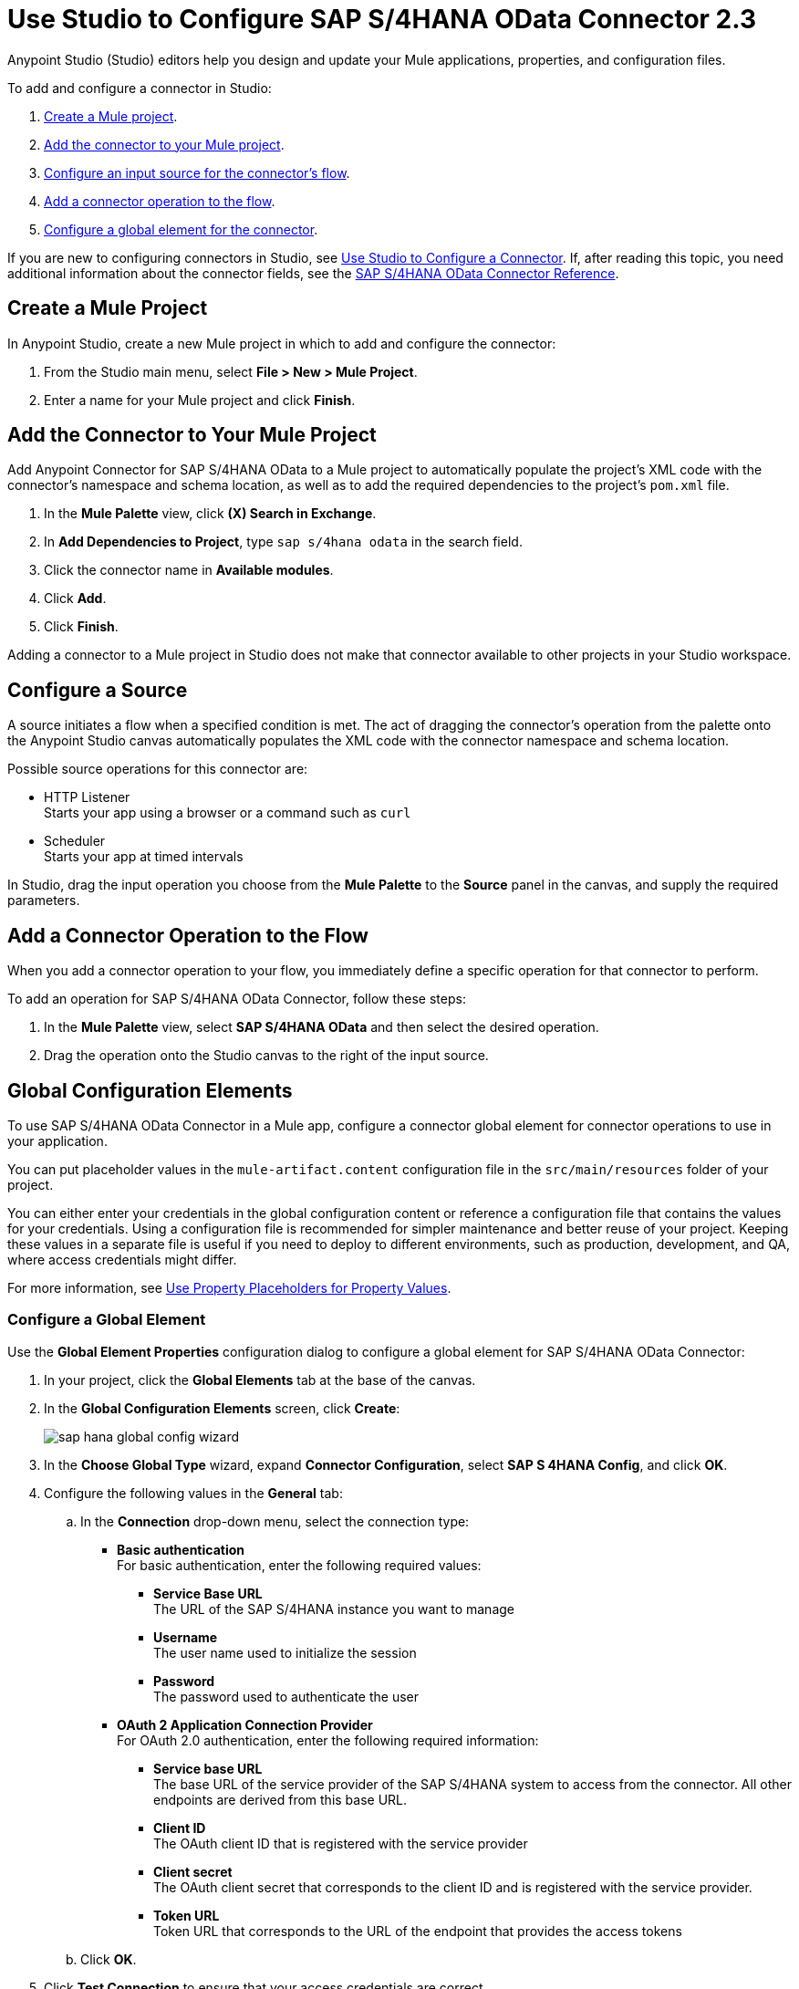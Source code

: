 = Use Studio to Configure SAP S/4HANA OData Connector 2.3 
:page-aliases: connectors::sap/sap-s4hana-cloud-connector-studio.adoc

Anypoint Studio (Studio) editors help you design and update your Mule applications, properties, and configuration files.

To add and configure a connector in Studio:

. <<create-mule-project,Create a Mule project>>.
. <<add-connector-to-project,Add the connector to your Mule project>>.
. <<configure-input-source,Configure an input source for the connector's flow>>.
. <<add-connector-operation,Add a connector operation to the flow>>.
. <<configure-global-element,Configure a global element for the connector>>.


If you are new to configuring connectors in Studio, see xref:connectors::introduction/intro-config-use-studio.adoc[Use Studio to Configure a Connector]. If, after reading this topic, you need additional information about the connector fields, see the xref:sap-s4hana-cloud-connector-reference.adoc[SAP S/4HANA OData Connector Reference].

[[create-mule-project]]
== Create a Mule Project

In Anypoint Studio, create a new Mule project in which to add and configure the connector:

. From the Studio main menu, select *File > New > Mule Project*.
. Enter a name for your Mule project and click *Finish*.

[[add-connector-to-project]]
== Add the Connector to Your Mule Project

Add Anypoint Connector for SAP S/4HANA OData to a Mule project to automatically populate the project's XML code with the connector's namespace and schema location, as well as to add the required dependencies to the project's `pom.xml` file.

. In the *Mule Palette* view, click *(X) Search in Exchange*.
. In *Add Dependencies to Project*, type `sap s/4hana odata` in the search field.
. Click the connector name in *Available modules*.
. Click *Add*.
. Click *Finish*.

Adding a connector to a Mule project in Studio does not make that connector available to other projects in your Studio workspace.

[[configure-input-source]]
== Configure a Source

A source initiates a flow when a specified condition is met. The act of dragging the connector's operation from the palette onto the Anypoint Studio canvas automatically populates the XML code with the connector namespace and schema location.

Possible source operations for this connector are:

* HTTP Listener +
Starts your app using a browser or a command such as `curl`
* Scheduler +
Starts your app at timed intervals

In Studio, drag the input operation you choose from the *Mule Palette* to the *Source* panel in the canvas, and supply the required parameters.

[[add-connector-operation]]
== Add a Connector Operation to the Flow

When you add a connector operation to your flow, you immediately define a specific operation for that connector to perform.

To add an operation for SAP S/4HANA OData Connector, follow these steps:

. In the *Mule Palette* view, select *SAP S/4HANA OData* and then select the desired operation.
. Drag the operation onto the Studio canvas to the right of the input source.

[[configure-global-element]]
== Global Configuration Elements

To use SAP S/4HANA OData Connector in a Mule app, configure a connector global element for connector operations to use in your application.

You can put placeholder values in the `mule-artifact.content` configuration file in the `src/main/resources` folder of your project.

You can either enter your credentials in the global configuration content or
reference a configuration file that contains the values for your credentials.
Using a configuration file is recommended for simpler maintenance and better reuse of your project. Keeping these values in a separate file is useful if you need to deploy to different environments, such as production, development, and QA, where access credentials might differ.

For more information, see xref:connectors::introduction/intro-connector-configuration-overview.adoc#property-placeholders[Use Property Placeholders for Property Values].

=== Configure a Global Element

Use the *Global Element Properties* configuration dialog to configure a global element for SAP S/4HANA OData Connector:

. In your project, click the *Global Elements* tab at the base of the canvas.
. In the *Global Configuration Elements* screen, click *Create*:
+
image::sap-hana-global-config-wizard.png[]
+
. In the *Choose Global Type* wizard, expand *Connector Configuration*, select *SAP S 4HANA Config*, and click *OK*.
. Configure the following values in the *General* tab:
.. In the *Connection* drop-down menu, select the connection type:
  * *Basic authentication* +
  For basic authentication, enter the following required values:
  ** *Service Base URL* +
  The URL of the SAP S/4HANA instance you want to manage
  ** *Username* +
  The user name used to initialize the session
  ** *Password* +
  The password used to authenticate the user
  * *OAuth 2 Application Connection Provider* +
  For OAuth 2.0 authentication, enter the following required information:
  ** *Service base URL* +
  The base URL of the service provider of the SAP S/4HANA system to access from the connector. All other endpoints are derived from this base URL.
  ** *Client ID* +
  The OAuth client ID that is registered with the service provider
  ** *Client secret* +
  The OAuth client secret that corresponds to the client ID and is registered with the service provider.
  ** *Token URL* +
  Token URL that corresponds to the URL of the endpoint that provides the access tokens
.. Click *OK*.
. Click *Test Connection* to ensure that your access credentials are correct.
. Click the *Advanced* tab inside the *Connection* section to configure the following values:
+
[%header,cols="30s,70a"]
|===
|Studio Field |Description
|Discovery Service Enabled |Feature switch for service discovery. If disabled, the service discovery relative path is not applied.
|Discovery Service Path | Relative path from the base URL to the service to use for automatic services discovery.
|Service directory |Common HTTP directory for all SAP services. You can leave this parameter blank and then specify the HTTP directory individually for every service in the unlisted services list.
|Unlisted services |List of services to add to the list of discovered services.
|Service discovery resolution timeout | Connection timeout for service discovery.
|Service discovery timeout unit | Time unit to use in the service discovery resolution timeout configuration.
|Default headers |Custom headers that can be included in each request sent.
|Default query parameter |Custom query parameters to include in each request sent.
|TLS configuration |TLS configuration.
|Proxy configuration |Configuration for executing requests through a proxy.
|Connection timeout |Connection timeout for the request.
|Connection timeout unit |Connection timeout unit for the request.
|Client timeout |Client timeout for the request.
|Client timeout unit |Client timeout unit for the request. 
|===
+
. Click the *Advanced* tab in the configuration window to configure the following values:
+
[%header,cols="30s,70a"]
|===
|Studio Field |Description
|Time zone |The time zone to which the Date objects returned from S/4Hana are converted.
|Batch buffer size |The maximum memory the connector can use to keep batch requests in memory. Any requests requiring additional memory are buffered on disk.
|Buffer unit | The unit of measure in which the batch buffer size parameter is expressed.
|Response timeout |Response timeout for the request.
|Response timeout unit |Response timeout unit for the request.
|===
+
. Click *OK* to save the global connector configuration.


== Next Step

After configuring the SAP S/4HANA OData Connector for use in Studio, see the xref:sap-s4hana-cloud-connector-examples.adoc[Examples]
topic for more Studio information.

== See Also

* xref:connectors::introduction/intro-connector-configuration-overview.adoc[Anypoint Connector Configuration]
* xref:sap-s4hana-cloud-connector-reference.adoc[SAP S/4HANA OData Connector Reference]
* https://help.mulesoft.com[MuleSoft Help Center]
